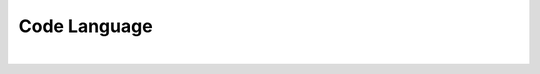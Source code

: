 =============
Code Language
=============
|

.. seealso::

        Other code language options exist, and here is a Python file
        to demonstrate.

        For other supported coding languages see
        `Pygments Lexers <https://pygments.org/docs/lexers/>`__


.. tab:: How it Looks

    .. literalinclude:: ../../../code_examples/square_example.py
        :language: python
        :linenos:


.. tab:: reST syntax

    .. code-block:: rest
        :linenos:

        .. literalinclude::  ../../../code_examples/square_example.py
            :language: python
            :linenos:


